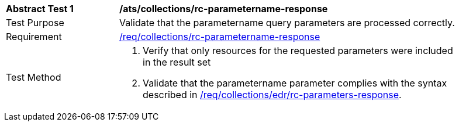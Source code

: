 // [[ats_collections_rc-parametername-response]]
[width="90%",cols="2,6a"]
|===
^|*Abstract Test {counter:ats-id}* |*/ats/collections/rc-parametername-response*
^|Test Purpose |Validate that the parametername query parameters are processed correctly.
^|Requirement |<<req_collections_rc-parametername-response,/req/collections/rc-parametername-response>>
^|Test Method |. Verify that only resources for the requested parameters were included in the result set
. Validate that the parametername parameter complies with the syntax described in <<req_collections_rc-time-response,/req/collections/edr/rc-parameters-response>>.
|===
